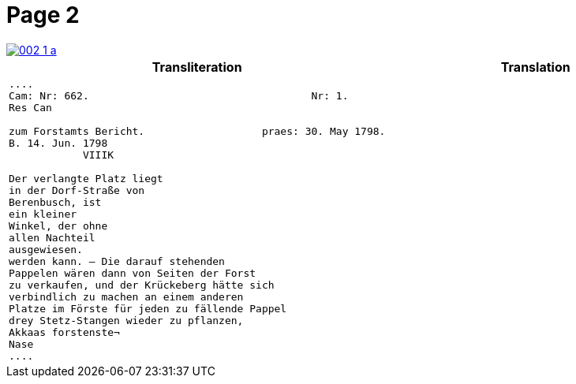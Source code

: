 = Page 2
:page-role: wide

image::002-1-a.png[link=self]


[cols="l,l"]
|===
|Transliteration|Translation

|
....
Cam: Nr: 662.                                    Nr: 1.
Res Can

zum Forstamts Bericht.                   praes: 30. May 1798.
B. 14. Jun. 1798
            VIIIK

Der verlangte Platz liegt
in der Dorf-Straße von
Berenbusch, ist
ein kleiner
Winkel, der ohne
allen Nachteil
ausgewiesen.
werden kann. — Die darauf stehenden
Pappelen wären dann von Seiten der Forst
zu verkaufen, und der Krückeberg hätte sich
verbindlich zu machen an einem anderen
Platze im Förste für jeden zu fällende Pappel
drey Stetz-Stangen wieder zu pflanzen,
Akkaas forstenste¬
Nase
....

|
|===
